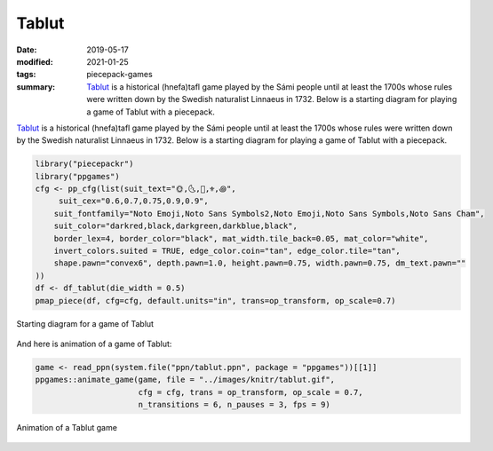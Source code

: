Tablut
======

:date: 2019-05-17
:modified: 2021-01-25
:tags: piecepack-games
:summary: `Tablut <{static}/share/rules/tablut.pdf>`_ is a historical (hnefa)tafl game played by the Sámi people until at least the 1700s whose rules were written down by the Swedish naturalist Linnaeus in 1732.  Below is a starting diagram for playing a game of Tablut with a piecepack.



`Tablut <{static}/share/rules/tablut.pdf>`_ is a historical (hnefa)tafl game played by the Sámi people until at least the 1700s whose rules were written down by the Swedish naturalist Linnaeus in 1732.  Below is a starting diagram for playing a game of Tablut with a piecepack.


.. sourcecode:: r
    

    library("piecepackr")
    library("ppgames")
    cfg <- pp_cfg(list(suit_text="🌞,🌜,👑,⚜,꩜",
         suit_cex="0.6,0.7,0.75,0.9,0.9",
        suit_fontfamily="Noto Emoji,Noto Sans Symbols2,Noto Emoji,Noto Sans Symbols,Noto Sans Cham",
        suit_color="darkred,black,darkgreen,darkblue,black",
        border_lex=4, border_color="black", mat_width.tile_back=0.05, mat_color="white",
        invert_colors.suited = TRUE, edge_color.coin="tan", edge_color.tile="tan",
        shape.pawn="convex6", depth.pawn=1.0, height.pawn=0.75, width.pawn=0.75, dm_text.pawn=""
    ))
    df <- df_tablut(die_width = 0.5)
    pmap_piece(df, cfg=cfg, default.units="in", trans=op_transform, op_scale=0.7)

.. figure:: {static}/images/knitr/games-tablut-starting-diagram-1.png
    :align: center
    :alt: Starting diagram for a game of Tablut
    :width: 60%

    Starting diagram for a game of Tablut

And here is animation of a game of Tablut:


.. sourcecode:: r
    

    game <- read_ppn(system.file("ppn/tablut.ppn", package = "ppgames"))[[1]]
    ppgames::animate_game(game, file = "../images/knitr/tablut.gif",
                          cfg = cfg, trans = op_transform, op_scale = 0.7,
                          n_transitions = 6, n_pauses = 3, fps = 9)


.. figure:: {static}/images/knitr/tablut.gif
    :alt: Animation of a Tablut game
    :align: center

    Animation of a Tablut game


